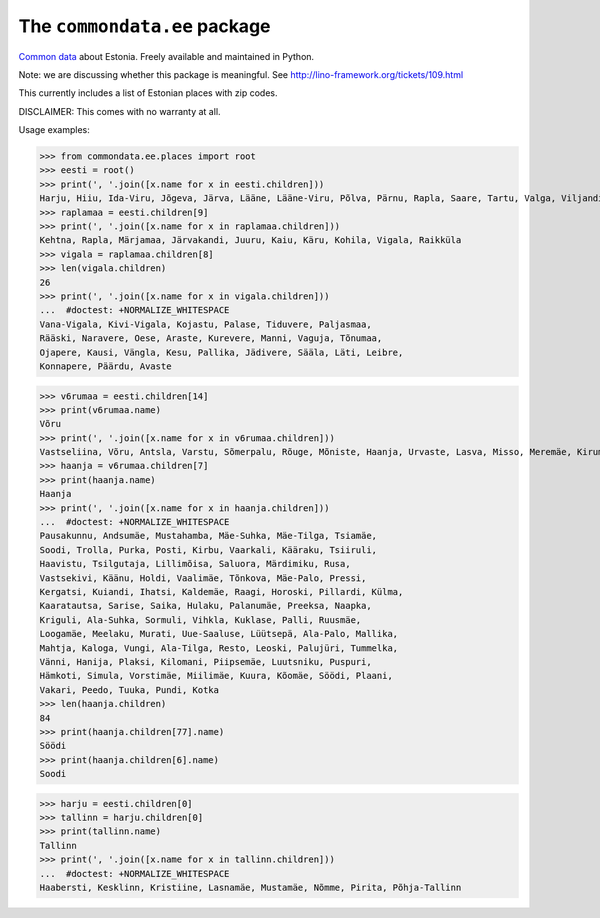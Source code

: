 The ``commondata.ee`` package
=============================

`Common data <https://github.com/lsaffre/commondata>`_ about
Estonia. Freely available and maintained in Python.

Note: we are discussing whether this package is meaningful.  
See http://lino-framework.org/tickets/109.html

This currently includes a list of Estonian places with zip codes.

DISCLAIMER: This comes with no warranty at all.

Usage examples:

>>> from commondata.ee.places import root
>>> eesti = root()
>>> print(', '.join([x.name for x in eesti.children]))
Harju, Hiiu, Ida-Viru, Jõgeva, Järva, Lääne, Lääne-Viru, Põlva, Pärnu, Rapla, Saare, Tartu, Valga, Viljandi, Võru
>>> raplamaa = eesti.children[9]
>>> print(', '.join([x.name for x in raplamaa.children]))
Kehtna, Rapla, Märjamaa, Järvakandi, Juuru, Kaiu, Käru, Kohila, Vigala, Raikküla
>>> vigala = raplamaa.children[8]
>>> len(vigala.children)
26
>>> print(', '.join([x.name for x in vigala.children]))
...  #doctest: +NORMALIZE_WHITESPACE
Vana-Vigala, Kivi-Vigala, Kojastu, Palase, Tiduvere, Paljasmaa,
Rääski, Naravere, Oese, Araste, Kurevere, Manni, Vaguja, Tõnumaa,
Ojapere, Kausi, Vängla, Kesu, Pallika, Jädivere, Sääla, Läti, Leibre,
Konnapere, Päärdu, Avaste

>>> v6rumaa = eesti.children[14]
>>> print(v6rumaa.name)
Võru
>>> print(', '.join([x.name for x in v6rumaa.children]))
Vastseliina, Võru, Antsla, Varstu, Sõmerpalu, Rõuge, Mõniste, Haanja, Urvaste, Lasva, Misso, Meremäe, Kirumpää, Navi, Meegomäe
>>> haanja = v6rumaa.children[7]
>>> print(haanja.name)
Haanja
>>> print(', '.join([x.name for x in haanja.children]))
...  #doctest: +NORMALIZE_WHITESPACE
Pausakunnu, Andsumäe, Mustahamba, Mäe-Suhka, Mäe-Tilga, Tsiamäe,
Soodi, Trolla, Purka, Posti, Kirbu, Vaarkali, Kääraku, Tsiiruli,
Haavistu, Tsilgutaja, Lillimõisa, Saluora, Märdimiku, Rusa,
Vastsekivi, Käänu, Holdi, Vaalimäe, Tõnkova, Mäe-Palo, Pressi,
Kergatsi, Kuiandi, Ihatsi, Kaldemäe, Raagi, Horoski, Pillardi, Külma,
Kaaratautsa, Sarise, Saika, Hulaku, Palanumäe, Preeksa, Naapka,
Kriguli, Ala-Suhka, Sormuli, Vihkla, Kuklase, Palli, Ruusmäe,
Loogamäe, Meelaku, Murati, Uue-Saaluse, Lüütsepä, Ala-Palo, Mallika,
Mahtja, Kaloga, Vungi, Ala-Tilga, Resto, Leoski, Palujüri, Tummelka,
Vänni, Hanija, Plaksi, Kilomani, Piipsemäe, Luutsniku, Puspuri,
Hämkoti, Simula, Vorstimäe, Miilimäe, Kuura, Kõomäe, Söödi, Plaani,
Vakari, Peedo, Tuuka, Pundi, Kotka
>>> len(haanja.children)
84
>>> print(haanja.children[77].name)
Söödi
>>> print(haanja.children[6].name)
Soodi

>>> harju = eesti.children[0]
>>> tallinn = harju.children[0]
>>> print(tallinn.name)
Tallinn
>>> print(', '.join([x.name for x in tallinn.children]))
...  #doctest: +NORMALIZE_WHITESPACE
Haabersti, Kesklinn, Kristiine, Lasnamäe, Mustamäe, Nõmme, Pirita, Põhja-Tallinn
